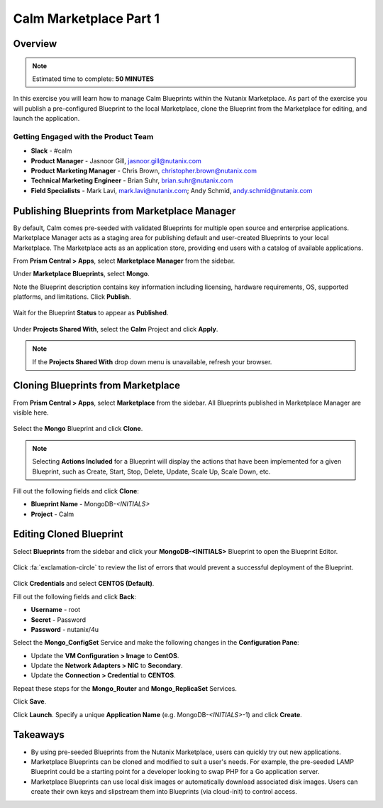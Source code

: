 **************************
Calm Marketplace Part 1
**************************


Overview
************

.. note:: Estimated time to complete: **50 MINUTES**

In this exercise you will learn how to manage Calm Blueprints within the Nutanix Marketplace. As part of the exercise you will publish a pre-configured Blueprint to the local Marketplace, clone the Blueprint from the Marketplace for editing, and launch the application.

Getting Engaged with the Product Team
=====================================
- **Slack** - #calm
- **Product Manager** - Jasnoor Gill, jasnoor.gill@nutanix.com
- **Product Marketing Manager** - Chris Brown, christopher.brown@nutanix.com
- **Technical Marketing Engineer** - Brian Suhr, brian.suhr@nutanix.com
- **Field Specialists** - Mark Lavi, mark.lavi@nutanix.com; Andy Schmid, andy.schmid@nutanix.com

Publishing Blueprints from Marketplace Manager
**********************************************

By default, Calm comes pre-seeded with validated Blueprints for multiple open source and enterprise applications. Marketplace Manager acts as a staging area for publishing default and user-created Blueprints to your local Marketplace. The Marketplace acts as an application store, providing end users with a catalog of available applications.

From **Prism Central > Apps**, select |image1| **Marketplace Manager** from the sidebar.

Under **Marketplace Blueprints**, select **Mongo**.

Note the Blueprint description contains key information including licensing, hardware requirements, OS, supported platforms, and limitations. Click **Publish**.

.. figure:: https://s3.amazonaws.com/s3.nutanixworkshops.com/calm/lab4/image5.png

Wait for the Blueprint **Status** to appear as **Published**.

.. figure:: https://s3.amazonaws.com/s3.nutanixworkshops.com/calm/lab4/image9.png

Under **Projects Shared With**, select the **Calm** Project and click **Apply**.

.. figure:: https://s3.amazonaws.com/s3.nutanixworkshops.com/calm/lab4/image8.png

.. note::

  If the **Projects Shared With** drop down menu is unavailable, refresh your browser.

Cloning Blueprints from Marketplace
***********************************

From **Prism Central > Apps**, select |image5| **Marketplace** from the sidebar. All Blueprints published in Marketplace Manager are visible here.

.. figure:: https://s3.amazonaws.com/s3.nutanixworkshops.com/calm/lab4/image11.png

Select the **Mongo** Blueprint and click **Clone**.

.. note::

  Selecting **Actions Included** for a Blueprint will display the actions that have been implemented for a given Blueprint, such as Create, Start, Stop, Delete, Update, Scale Up, Scale Down, etc.

.. figure:: https://s3.amazonaws.com/s3.nutanixworkshops.com/calm/lab4/image13.png

Fill out the following fields and click **Clone**:

- **Blueprint Name** - MongoDB-*<INITIALS>*
- **Project** - Calm

Editing Cloned Blueprint
************************

Select |image8| **Blueprints** from the sidebar and click your **MongoDB-<INITIALS>** Blueprint to open the Blueprint Editor.

.. figure:: https://s3.amazonaws.com/s3.nutanixworkshops.com/calm/lab4/image15.png

Click :fa:`exclamation-circle` to review the list of errors that would prevent a successful deployment of the Blueprint.

.. figure:: https://s3.amazonaws.com/s3.nutanixworkshops.com/calm/lab4/image16.png

Click **Credentials** and select **CENTOS (Default)**.

Fill out the following fields and click **Back**:

- **Username** - root
- **Secret** - Password
- **Password** - nutanix/4u

Select the **Mongo_ConfigSet** Service and make the following changes in the **Configuration Pane**:

- Update the **VM Configuration > Image** to **CentOS**.
- Update the **Network Adapters > NIC** to **Secondary**.
- Update the **Connection > Credential** to **CENTOS**.

Repeat these steps for the **Mongo_Router** and **Mongo_ReplicaSet** Services.

Click **Save**.

Click **Launch**. Specify a unique **Application Name** (e.g. MongoDB-*<INITIALS>*-1) and click **Create**.

.. figure:: https://s3.amazonaws.com/s3.nutanixworkshops.com/calm/lab4/image17.png

Takeaways
***********
- By using pre-seeded Blueprints from the Nutanix Marketplace, users can quickly try out new applications.
- Marketplace Blueprints can be cloned and modified to suit a user's needs. For example, the pre-seeded LAMP Blueprint could be a starting point for a developer looking to swap PHP for a Go application server.
- Marketplace Blueprints can use local disk images or automatically download associated disk images. Users can create their own keys and slipstream them into Blueprints (via cloud-init) to control access.

.. |image1| image:: https://s3.amazonaws.com/s3.nutanixworkshops.com/calm/lab4/image4.png
.. |image5| image:: https://s3.amazonaws.com/s3.nutanixworkshops.com/calm/lab4/image10.png
.. |image8| image:: https://s3.amazonaws.com/s3.nutanixworkshops.com/calm/lab4/image14.png
